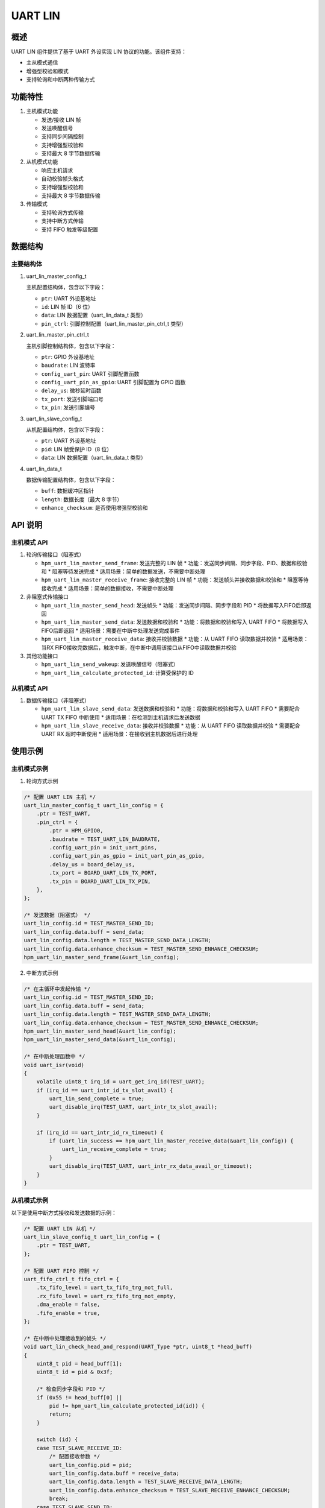 .. _uart_lin:

UART LIN
========

概述
----
UART LIN 组件提供了基于 UART 外设实现 LIN 协议的功能。该组件支持：

- 主从模式通信
- 增强型校验和模式
- 支持轮询和中断两种传输方式

功能特性
--------
1. 主机模式功能

   - 发送/接收 LIN 帧
   - 发送唤醒信号
   - 支持同步间隔控制
   - 支持增强型校验和
   - 支持最大 8 字节数据传输

2. 从机模式功能

   - 响应主机请求
   - 自动校验帧头格式
   - 支持增强型校验和
   - 支持最大 8 字节数据传输

3. 传输模式

   - 支持轮询方式传输
   - 支持中断方式传输
   - 支持 FIFO 触发等级配置

数据结构
--------

主要结构体
~~~~~~~~~~

1. uart_lin_master_config_t

   主机配置结构体，包含以下字段：

   - ``ptr``: UART 外设基地址
   - ``id``: LIN 帧 ID（6 位）
   - ``data``: LIN 数据配置（uart_lin_data_t 类型）
   - ``pin_ctrl``: 引脚控制配置（uart_lin_master_pin_ctrl_t 类型）

2. uart_lin_master_pin_ctrl_t

   主机引脚控制结构体，包含以下字段：

   - ``ptr``: GPIO 外设基地址
   - ``baudrate``: LIN 波特率
   - ``config_uart_pin``: UART 引脚配置函数
   - ``config_uart_pin_as_gpio``: UART 引脚配置为 GPIO 函数
   - ``delay_us``: 微秒延时函数
   - ``tx_port``: 发送引脚端口号
   - ``tx_pin``: 发送引脚编号

3. uart_lin_slave_config_t

   从机配置结构体，包含以下字段：

   - ``ptr``: UART 外设基地址
   - ``pid``: LIN 帧受保护 ID（8 位）
   - ``data``: LIN 数据配置（uart_lin_data_t 类型）

4. uart_lin_data_t

   数据传输配置结构体，包含以下字段：

   - ``buff``: 数据缓冲区指针
   - ``length``: 数据长度（最大 8 字节）
   - ``enhance_checksum``: 是否使用增强型校验和

API 说明
---------

主机模式 API
~~~~~~~~~~~~
1. 轮询传输接口（阻塞式）

   - ``hpm_uart_lin_master_send_frame``: 发送完整的 LIN 帧
     * 功能：发送同步间隔、同步字段、PID、数据和校验和
     * 阻塞等待发送完成
     * 适用场景：简单的数据发送，不需要中断处理

   - ``hpm_uart_lin_master_receive_frame``: 接收完整的 LIN 帧
     * 功能：发送帧头并接收数据和校验和
     * 阻塞等待接收完成
     * 适用场景：简单的数据接收，不需要中断处理

2. 非阻塞式传输接口

   - ``hpm_uart_lin_master_send_head``: 发送帧头
     * 功能：发送同步间隔、同步字段和 PID
     * 将数据写入FIFO后即返回

   - ``hpm_uart_lin_master_send_data``: 发送数据和校验和
     * 功能：将数据和校验和写入 UART FIFO
     * 将数据写入FIFO后即返回
     * 适用场景：需要在中断中处理发送完成事件

   - ``hpm_uart_lin_master_receive_data``: 接收并校验数据
     * 功能：从 UART FIFO 读取数据并校验
     * 适用场景：当RX FIFO接收完数据后，触发中断，在中断中调用该接口从FIFO中读取数据并校验

3. 其他功能接口

   - ``hpm_uart_lin_send_wakeup``: 发送唤醒信号（阻塞式）
   - ``hpm_uart_lin_calculate_protected_id``: 计算受保护的 ID

从机模式 API
~~~~~~~~~~~~
1. 数据传输接口（非阻塞式）

   - ``hpm_uart_lin_slave_send_data``: 发送数据和校验和
     * 功能：将数据和校验和写入 UART FIFO
     * 需要配合 UART TX FIFO 中断使用
     * 适用场景：在检测到主机请求后发送数据

   - ``hpm_uart_lin_slave_receive_data``: 接收并校验数据
     * 功能：从 UART FIFO 读取数据并校验
     * 需要配合 UART RX 超时中断使用
     * 适用场景：在接收到主机数据后进行处理

使用示例
--------

主机模式示例
~~~~~~~~~~~~
1. 轮询方式示例

.. code-block:: c

    /* 配置 UART LIN 主机 */
    uart_lin_master_config_t uart_lin_config = {
        .ptr = TEST_UART,
        .pin_ctrl = {
            .ptr = HPM_GPIO0,
            .baudrate = TEST_UART_LIN_BAUDRATE,
            .config_uart_pin = init_uart_pins,
            .config_uart_pin_as_gpio = init_uart_pin_as_gpio,
            .delay_us = board_delay_us,
            .tx_port = BOARD_UART_LIN_TX_PORT,
            .tx_pin = BOARD_UART_LIN_TX_PIN,
        },
    };

    /* 发送数据（阻塞式） */
    uart_lin_config.id = TEST_MASTER_SEND_ID;
    uart_lin_config.data.buff = send_data;
    uart_lin_config.data.length = TEST_MASTER_SEND_DATA_LENGTH;
    uart_lin_config.data.enhance_checksum = TEST_MASTER_SEND_ENHANCE_CHECKSUM;
    hpm_uart_lin_master_send_frame(&uart_lin_config);

2. 中断方式示例

.. code-block:: c

    /* 在主循环中发起传输 */
    uart_lin_config.id = TEST_MASTER_SEND_ID;
    uart_lin_config.data.buff = send_data;
    uart_lin_config.data.length = TEST_MASTER_SEND_DATA_LENGTH;
    uart_lin_config.data.enhance_checksum = TEST_MASTER_SEND_ENHANCE_CHECKSUM;
    hpm_uart_lin_master_send_head(&uart_lin_config);
    hpm_uart_lin_master_send_data(&uart_lin_config);

    /* 在中断处理函数中 */
    void uart_isr(void)
    {
        volatile uint8_t irq_id = uart_get_irq_id(TEST_UART);
        if (irq_id == uart_intr_id_tx_slot_avail) {
            uart_lin_send_complete = true;
            uart_disable_irq(TEST_UART, uart_intr_tx_slot_avail);
        }

        if (irq_id == uart_intr_id_rx_timeout) {
            if (uart_lin_success == hpm_uart_lin_master_receive_data(&uart_lin_config)) {
                uart_lin_receive_complete = true;
            }
            uart_disable_irq(TEST_UART, uart_intr_rx_data_avail_or_timeout);
        }
    }

从机模式示例
~~~~~~~~~~~~
以下是使用中断方式接收和发送数据的示例：

.. code-block:: c

    /* 配置 UART LIN 从机 */
    uart_lin_slave_config_t uart_lin_config = {
        .ptr = TEST_UART,
    };

    /* 配置 UART FIFO 控制 */
    uart_fifo_ctrl_t fifo_ctrl = {
        .tx_fifo_level = uart_tx_fifo_trg_not_full,
        .rx_fifo_level = uart_rx_fifo_trg_not_empty,
        .dma_enable = false,
        .fifo_enable = true,
    };

    /* 在中断中处理接收到的帧头 */
    void uart_lin_check_head_and_respond(UART_Type *ptr, uint8_t *head_buff)
    {
        uint8_t pid = head_buff[1];
        uint8_t id = pid & 0x3f;

        /* 检查同步字段和 PID */
        if (0x55 != head_buff[0] ||
            pid != hpm_uart_lin_calculate_protected_id(id)) {
            return;
        }

        switch (id) {
        case TEST_SLAVE_RECEIVE_ID:
            /* 配置接收参数 */
            uart_lin_config.pid = pid;
            uart_lin_config.data.buff = receive_data;
            uart_lin_config.data.length = TEST_SLAVE_RECEIVE_DATA_LENGTH;
            uart_lin_config.data.enhance_checksum = TEST_SLAVE_RECEIVE_ENHANCE_CHECKSUM;
            break;
        case TEST_SLAVE_SEND_ID:
            /* 配置发送参数并发送数据 */
            uart_lin_config.pid = pid;
            uart_lin_config.data.buff = send_data;
            uart_lin_config.data.length = TEST_SLAVE_SEND_DATA_LENGTH;
            uart_lin_config.data.enhance_checksum = TEST_SLAVE_SEND_ENHANCE_CHECKSUM;
            hpm_uart_lin_slave_send_data(&uart_lin_config);
            uart_enable_irq(ptr, uart_intr_tx_slot_avail);
            break;
        }
    }

    /* 在中断处理函数中 */
    void uart_isr(void)
    {
        volatile uint8_t irq_id = uart_get_irq_id(TEST_UART);

        /* 检测到 LIN break 信号 */
        if (irq_id == uart_intr_id_rx_line_stat) {
            if (uart_check_status(TEST_UART, uart_stat_line_break)) {
                uart_clear_rx_fifo(TEST_UART);
                head_index = 0;
                uart_config_fifo_ctrl(TEST_UART, &fifo_ctrl);
                uart_enable_irq(TEST_UART, uart_intr_rx_data_avail_or_timeout);
            }
        }

        /* 接收并处理帧头 */
        if (irq_id == uart_intr_id_rx_data_avail) {
            if (uart_check_status(TEST_UART, uart_stat_data_ready)) {
                head_buff[head_index++] = uart_read_byte(TEST_UART);
            }

            if (head_index == 2) {
                uart_lin_check_head_and_respond(TEST_UART, head_buff);
            }
        }

        /* 发送完成处理 */
        if (irq_id == uart_intr_id_tx_slot_avail) {
            uart_lin_send_complete = true;
            uart_disable_irq(TEST_UART, uart_intr_tx_slot_avail);
        }

        /* 接收完成处理 */
        if (irq_id == uart_intr_id_rx_timeout) {
            if (uart_lin_success == hpm_uart_lin_slave_receive_data(&uart_lin_config)) {
                uart_lin_receive_complete = true;
            }
            uart_disable_irq(TEST_UART, uart_intr_rx_data_avail_or_timeout);
        }
    }

